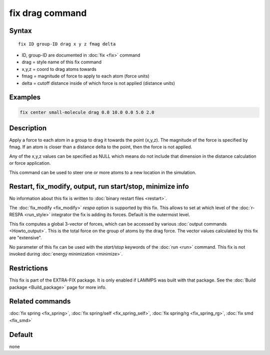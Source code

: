 .. index:: fix drag

fix drag command
================

Syntax
""""""

.. parsed-literal::

   fix ID group-ID drag x y z fmag delta

* ID, group-ID are documented in :doc:`fix <fix>` command
* drag = style name of this fix command
* x,y,z = coord to drag atoms towards
* fmag = magnitude of force to apply to each atom (force units)
* delta = cutoff distance inside of which force         is not applied (distance units)

Examples
""""""""

.. code-block:: LAMMPS

   fix center small-molecule drag 0.0 10.0 0.0 5.0 2.0

Description
"""""""""""

Apply a force to each atom in a group to drag it towards the point
(x,y,z).  The magnitude of the force is specified by fmag.  If an atom
is closer than a distance delta to the point, then the force is not
applied.

Any of the x,y,z values can be specified as NULL which means do not
include that dimension in the distance calculation or force
application.

This command can be used to steer one or more atoms to a new location
in the simulation.

Restart, fix_modify, output, run start/stop, minimize info
"""""""""""""""""""""""""""""""""""""""""""""""""""""""""""

No information about this fix is written to :doc:`binary restart files <restart>`.

The :doc:`fix_modify <fix_modify>` *respa* option is supported by this
fix. This allows to set at which level of the :doc:`r-RESPA <run_style>`
integrator the fix is adding its forces. Default is the outermost level.

This fix computes a global 3-vector of forces, which can be accessed
by various :doc:`output commands <Howto_output>`.  This is the total
force on the group of atoms by the drag force.  The vector values
calculated by this fix are "extensive".

No parameter of this fix can be used with the *start/stop* keywords of
the :doc:`run <run>` command.  This fix is not invoked during :doc:`energy minimization <minimize>`.

Restrictions
""""""""""""

This fix is part of the EXTRA-FIX package.  It is only enabled if LAMMPS
was built with that package.  See the :doc:`Build package <Build_package>` page for more info.

Related commands
""""""""""""""""

:doc:`fix spring <fix_spring>`, :doc:`fix spring/self <fix_spring_self>`,
:doc:`fix spring/rg <fix_spring_rg>`, :doc:`fix smd <fix_smd>`

Default
"""""""

none
